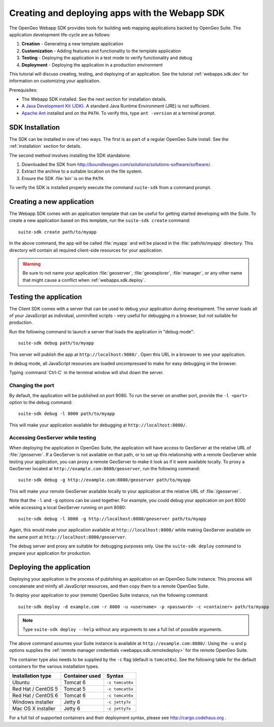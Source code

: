 ﻿.. _webapps.sdk:

Creating and deploying apps with the Webapp SDK
===============================================

The OpenGeo Webapp SDK provides tools for building web mapping applications backed by OpenGeo Suite.  The application development life-cycle are as follows:

#. **Creation** - Generating a new template application
#. **Customization** - Adding features and functionality to the template application
#. **Testing** - Deploying the application in a test mode to verify functionality and debug
#. **Deployment** - Deploying the application in a production environment

This tutorial will discuss creating, testing, and deploying of an application.  See the tutorial :ref:`webapps.sdk.dev` for information on customizing your application.

Prerequisites:

* The Webapp SDK installed. See the next section for installation details.

* A `Java Development Kit (JDK) <http://www.oracle.com/technetwork/java/javase/downloads/index.html>`_.  A standard Java Runtime Environment (JRE) is not sufficient.

* `Apache Ant <http://ant.apache.org>`_ installed and on the ``PATH``.  To verify this, type ``ant -version`` at a terminal prompt.

.. _webapps.sdk.install:

SDK Installation
----------------

The SDK can be installed in one of two ways.  The first is as part of a regular OpenGeo Suite install. See the :ref:`installation` section for details.

The second method involves installing the SDK standalone:

#. Downloaded the SDK from http://boundlessgeo.com/solutions/solutions-software/software/. 

#. Extract the archive to a suitable location on the file system.

#. Ensure the SDK :file:`bin` is on the ``PATH``. 

To verify the SDK is installed properly execute the command ``suite-sdk`` from 
a command prompt.


.. _webapps.sdk.create:

Creating a new application
--------------------------

The Webapp SDK comes with an application template that can be useful for getting started developing with the Suite.  To create a new application based on this template, run the ``suite-sdk create`` command::

  suite-sdk create path/to/myapp

In the above command, the app will be called :file:`myapp` and will be placed in the :file:`path/to/myapp` directory.  This directory will contain all required client-side resources for your application.

.. warning:: Be sure to not name your application :file:`geoserver`, :file:`geoexplorer`, :file:`manager`, or any other name that might cause a conflict when :ref:`webapps.sdk.deploy`.

.. _webapps.sdk.debug:

Testing the application
-----------------------

The Client SDK comes with a server that can be used to debug your application during development.  The server loads all of your JavaScript as individual, unminified scripts - very useful for debugging in a browser, but not suitable for production.

Run the following command to launch a server that loads the application in "debug mode"::

  suite-sdk debug path/to/myapp

This server will publish the app at ``http://localhost:9080/`` .  Open this URL in a browser to see your application.

In debug mode, all JavaScript resources are loaded uncompressed to make for easy debugging in the browser.

Typing :command:`Ctrl-C` in the terminal window will shut down the server.

Changing the port
~~~~~~~~~~~~~~~~~

By default, the application will be published on port 9080.  To run the server on another port, provide the ``-l <port>`` option to the debug command::

  suite-sdk debug -l 8000 path/to/myapp

This will make your application available for debugging at ``http://localhost:8000/``.

Accessing GeoServer while testing
~~~~~~~~~~~~~~~~~~~~~~~~~~~~~~~~~

When deploying the application in OpenGeo Suite, the application will have access to GeoServer at the relative URL of :file:`/geoserver`.  If a GeoServer is not available on that path, or to set up this relationship with a remote GeoServer while testing your application, you can proxy a remote GeoServer to make it look as if it were available locally.  To proxy a GeoServer located at ``http://example.com:8080/geoserver``, run the following command::

  suite-sdk debug -g http://example.com:8080/geoserver path/to/myapp 

This will make your remote GeoServer available locally to your application at the relative URL of :file:`/geoserver`.

Note that the ``-l`` and ``-g`` options can be used together.  For example, you could debug your application on port 8000 while accessing a local GeoServer running on port 8080::

  suite-sdk debug -l 8000 -g http://localhost:8080/geoserver path/to/myapp 

Again, this would make your application available at ``http://localhost:8000/`` while making GeoServer available on the same port at ``http://localhost:8000/geoserver``.

The debug server and proxy are suitable for debugging purposes only.  Use the ``suite-sdk deploy`` command to prepare your application for production.

.. _webapps.sdk.deploy:

Deploying the application
-------------------------

Deploying your application is the process of publishing an application on an OpenGeo Suite instance.  This process will concatenate and minify all JavaScript resources, and then copy them to a remote OpenGeo Suite.

To deploy your application to your (remote) OpenGeo Suite instance, run the following command::

  suite-sdk deploy -d example.com -r 8080 -u <username> -p <password> -c <container> path/to/myapp

.. note::  Type ``suite-sdk deploy --help`` without any arguments to see a full list of possible arguments.

The above command assumes your Suite instance is available at ``http://example.com:8080/``.  Using the ``-u`` and ``p`` options supplies the :ref:`remote manager credentials <webapps.sdk.remotedeploy>` for the remote OpenGeo Suite.

The container type also needs to be supplied by the ``-c`` flag (default is ``tomcat6x``).  See the following table for the default containers for the various installation types.

.. list-table::
   :header-rows: 1

   * - Installation type
     - Container used
     - Syntax
   * - Ubuntu
     - Tomcat 6
     - ``-c tomcat6x``
   * - Red Hat / CentOS 5
     - Tomcat 5
     - ``-c tomcat5x``
   * - Red Hat / CentOS 6
     - Tomcat 6
     - ``-c tomcat6x``
   * - Windows installer
     - Jetty 6
     - ``-c jetty7x``
   * - Mac OS X installer
     - Jetty 6
     - ``-c jetty7x``

For a full list of supported containers and their deployment syntax, please see http://cargo.codehaus.org .

